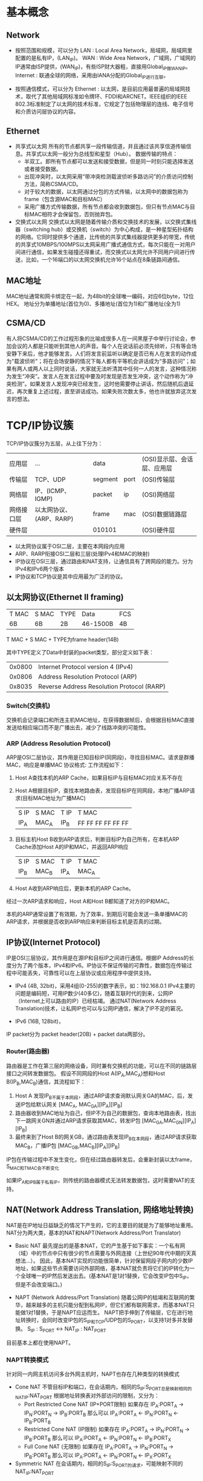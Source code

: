 * 基本概念
** Network
  + 按照范围和规模，可以分为
    LAN : Local Area Network，局域网，局域网里配置的是私有IP，(LAN_IP)。
    WAN : Wide Area Network，广域网，广域网的IP通常由ISP提供，(WAN_IP)，有些ISP财大器粗，直接用Global_IP做WAN_IP。
    Internet : 联通全球的网络，采用由IANA分配的Global_IP进行互联。

  + 按照通信模式，可以分为
    Ethernet : 以太网，是目前应用最普遍的局域网技术，取代了其他局域网标准如令牌环、FDDI和ARCNET。IEEE组织的IEEE 802.3标准制定了以太网的技术标准，它规定了包括物理层的连线、电子信号和介质访问层协议的内容。

** Ethernet
  + 共享式以太网
    所有的节点都共享一段传输信道，并且通过该共享信道传输信息。共享式以太网一般分为总线型和星型（Hub）。
    数据传输的特点：
        - 半双工。即所有节点都可以发送和接受数据，但是同一时刻只能选择发送或者接受数据。
        - 出现冲突时，以太网采用“带冲突检测载波侦听多路访问”的介质访问控制方法，简称CSMA/CD。
        - 对于较大的数据，以太网通过分包的方式传输，以太网中的数据包称为frame（包含源MAC和目标MAC）
        - 采用广播方式传输数据，所有节点都会收到数据包，但只有节点MAC与目标MAC相符才会保留包，否则抛弃包。

  + 交换式以太网
    交换式以太网是随着传输介质和交换技术的发展，以交换式集线器（switching hub）或交换机（switch）为中心构成，是一种星型拓扑结构的网络。它同时提供多个通道，比传统的共享式集线器提供更多的带宽，传统的共享式10MBPS/100MPS以太网采用广播式通信方式，每次只能在一对用户间进行通信，如果发生碰撞还得重试，而交换式以太网允许不同用户间进行传送，比如，一个16端口的以太网交换机允许16个站点在8条链路间通信。

** MAC地址
  MAC地址通常和网卡绑定在一起，为48bit的全球唯一编码，对应6位byte，12位HEX。
  地址分为单播地址(首位为0)、多播地址(首位为1)和广播地址(全为1)

** CSMA/CD
  有人将CSMA/CD的工作过程形象的比喻成很多人在一间黑屋子中举行讨论会，参加会议的人都是只能听到其他人的声音。每个人在说话前必须先倾听，只有等会场安静下来后，他才能够发言。人们将发言前监听以确定是否已有人在发言的动作成为"载波侦听"；将在会场安静的情况下每人都有平等机会讲话成为“多路访问”；如果有两人或两人以上同时说话，大家就无法听清其中任何一人的发言，这种情况称为发生“冲突”。发言人在发言过程中要及时发现是否发生冲突，这个动作称为“冲突检测”。如果发言人发现冲突已经发生，这时他需要停止讲话，然后随机后退延迟，再次重复上述过程，直至讲话成功。如果失败次数太多，他也许就放弃这次发言的想法。

* TCP/IP协议簇
  TCP/IP协议簇分为五层，从上往下分为：
  |应用层     |  ...                     |  data      |          | (OSI)显示层、会话层、应用层 |
  |传输层     |  TCP、UDP                |  segment   |  port    | (OSI)传输层                 |
  |网络层     |  IP、(ICMP、IGMP)        |  packet    |  ip      | (OSI)网络层                 |
  |网络接口层 |  以太网协议、(ARP、RARP) |  frame     |  mac     | (OSI)数据链路层             |
  |硬件层     |                          |  010101    |          | (OSI)硬件层                 |
  + 以太网协议属于OSI二层，主要在本网段内应用
  + ARP、RARP衔接OSI二层和三层(处理IPv4和MAC的映射)
  + IP协议在OSI三层，通过路由和NAT支持，让通信具有了跨网段的能力。分为IPv4和IPv6两个版本
  + IP协议和TCP协议是其中应用最为广泛的协议。

** 以太网协议(Ethernet II framing)
   | T MAC | S MAC | TYPE  | Data     | FCS |
   | 6B    |   6B  |  2B   | 46-1500B | 4B  |
   T MAC + S MAC + TYPE为frame header(14B)

   其中TYPE定义了Data中封装的packet类型，部分定义如下表：
   | 0x0800 | Internet Protocol version 4 (IPv4)          |
   | 0x0806 | Address Resolution Protocol (ARP)           |
   | 0x8035 | Reverse Address Resolution Protocol (RARP)  |

*** Switch(交换机)
  交换机会记录端口和所连主机MAC地址，在获得数据帧后，会根据目标MAC直接发送给相应端口而不是广播出去，减少了线路冲突的可能性。

*** ARP (Address Resolution Protocol)
  ARP是OSI二层协议，其作用是已知目标IP(同网段)，寻找目标MAC。请求是群播MAC，响应是单播MAC
  协议格式:
  工作流程如下：
  1. Host A查找本机的ARP Cache，如果目标IP与目标MAC对应关系不存在
  2. Host A根据目标IP，查找本地路由表，发现目标IP在同网段，本地广播ARP请求(目标MAC地址为广播MAC)
     | S IP   | S MAC | T IP | T MAC             |
     | IP_A   | MAC_A | IP_B | FF FF FF FF FF FF |
  3. 目标主机Host B收到ARP请求后，判断目标IP为自己所有，在本机ARP Cache添加Host A的IP和MAC，并返回ARP响应
     | S IP   | S MAC | T IP | T MAC  |
     | IP_B   | MAC_B | IP_A | MAC_A  |
  4. Host A收到ARP响应后，更新本机的ARP Cache。
  经过一次ARP请求和响应，Host A和Host B都知道了对方的IP和MAC。

  本机的ARP通常设置了有效期，为了效率，到期后可能会发送一条单播MAC的ARP请求，并根据是否收到ARP响应来判断目标主机是否真的过期。


** IP协议(Internet Protocol)
  IP是OSI三层协议，其作用是在源IP和目标IP之间进行通信。根据IP Address的长度分为了两个版本，IPv4和IPv6。IP协议不保证传输的可靠性，数据包在传输过程中可能丢失，可靠性可以在上层协议或应用程序中提供支持。

  + IPv4 (4B, 32bit)，采用4组(0-255)的数字表示，如：192.168.0.1
    IPv4主要的问题是编码短，可用IP数少(40多亿)，随着互联时代的到来，公网IP（Internet上可以路由的IP）已经枯竭。
    通过NAT(Network Address Translation)技术，让私网IP也可以与公网IP通信，解决了IP不足的窘况。

  + IPv6 (16B, 128bit)，

  IP packet分为 packet header(20B) + packet data两部分。

*** Router(路由器)
  路由器是工作在第三层的网络设备，同时兼有交换机的功能，可以在不同的链路层接口之间转发数据包。
  假设不同网段的Host A(IP_A,MAC_A)想和Host B(IP_B,MAC_B)通信，其流程如下：
  1. Host A 发现IP_B不属于本网段，通过ARP请求查询默认网关GA的MAC，后，发送IP包给默认网关
     [MAC_A, MAC_GA][IP_A][IP_B]
  2. 路由器收到MAC地址为自己，但IP不为自己的数据包，查询本地路由表，找出下一跳网关GN并通过ARP请求获取其MAC，转发IP包
     [MAC_GA,MAC_GN][IP_A][IP_B]
  3. 最终来到了Host B的网关GB，通过路由表发现IP_B在本网段，通过ARP请求获取MAC_B，广播IP包
     [MAC_GB,MAC_B][IP_A][IP_B]
  IP包在传输过程中不发生变化，但在经过路由器转发后，会重新封装以太frame，S_MAC和T_MAC会不断变化

  如果IP_A和IP_B属于私有IP，则传统的路由器模式无法转发数据包，这时需要NAT的支持。

** NAT(Network Address Translation, 网络地址转换)
  NAT是在IP地址日益缺乏的情况下产生的，它的主要目的就是为了能够地址重用。NAT分为两大类，基本的NAT和NAPT(Network Address/Port Translator)

  + Basic NAT
    最先提出的是基本NAT，它的产生基于如下事实：一个私有网（域）中的节点中只有很少的节点需要与外网连接（上世纪90年代中期的天真想法...）。
    因此，基本NAT实现的功能很简单，针对保留网段子网内的少数IP地址，如果这些节点需要访问外部网络，基本NAT就负责将它们的IP转化为一个全球唯一的IP然后发送出去。(基本NAT是1对1替换，它会改变IP包中S_IP，但是不会改变端口。)

  + NAPT (Network Address/Port Translation)
    随着公网IP的枯竭和互联网的繁华，越来越多的主机只能分配到私网IP，但它们都有联网需求，而基本NAT只能做1对1替换，于是NAPT应运而生。
    NAPT把手伸到了传输层，它在进行地址转换时，会同时改变IP包的S_IP和TCP/UDP包的S_PORT，以支持1对多并发替换。
    S_IP : S_PORT <-> NAT_IP : NAT_PORT

  目前基本上都在使用NAPT。

*** NAPT转换模式
  针对同一内网主机访问多台外网主机时，NAPT也存在几种类型的转换模式
  + Cone NAT
    不管目标IP和端口，在会话期内，相同的S_IP:S_PORT总是映射相同的NAT_IP:NAT_PORT
    根据地址转换表对外部访问的限制，又分为：
    + Port Restricted Cone NAT (IP+PORT限制)
      如果存在 IP_A:PORT_A -> IP_N:PORT_N -> IP_B:PORT_B
      那么可以 IP_A:PORT_A <- IP_N:PORT_N <- IP_B:PORT_B
    + Restricted Cone NAT (IP限制)
      如果存在 IP_A:PORT_A -> IP_N:PORT_N -> IP_B:PORT_B
      那么可以 IP_A:PORT_A <- IP_N:PORT_N <- IP_B:PORT_X
    + Full Cone NAT (无限制)
      如果存在 IP_A:PORT_A -> IP_N:PORT_N -> IP_B:PORT_B
      那么可以 IP_A:PORT_A <- IP_N:PORT_N <- IP_X:PORT_X
  + Symmetric NAT
    在会话期内，相同的S_IP:S_PORT的请求，可能映射不同的NAT_IP:NAT_PORT

